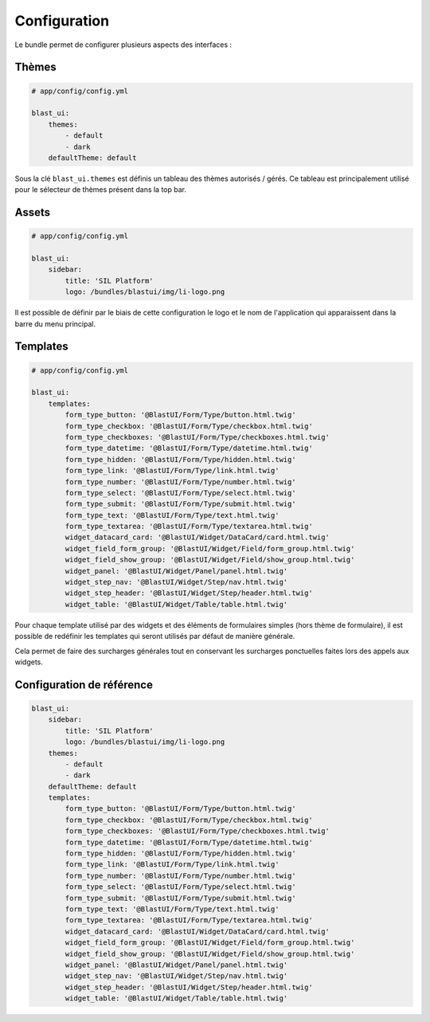 Configuration
=============

Le bundle permet de configurer plusieurs aspects des interfaces :

------
Thèmes
------

.. code-block:: yaml

    # app/config/config.yml

    blast_ui:
        themes:
            - default
            - dark
        defaultTheme: default

Sous la clé ``blast_ui.themes`` est définis un tableau des thèmes autorisés / gérés. Ce tableau est principalement utilisé pour le sélecteur de thèmes présent dans la top bar.

------
Assets
------

.. code-block:: yaml

    # app/config/config.yml

    blast_ui:
        sidebar:
            title: 'SIL Platform'
            logo: /bundles/blastui/img/li-logo.png

Il est possible de définir par le biais de cette configuration le logo et le nom de l'application qui apparaissent dans la barre du menu principal.

---------
Templates
---------

.. code-block:: yaml

    # app/config/config.yml

    blast_ui:
        templates:
            form_type_button: '@BlastUI/Form/Type/button.html.twig'
            form_type_checkbox: '@BlastUI/Form/Type/checkbox.html.twig'
            form_type_checkboxes: '@BlastUI/Form/Type/checkboxes.html.twig'
            form_type_datetime: '@BlastUI/Form/Type/datetime.html.twig'
            form_type_hidden: '@BlastUI/Form/Type/hidden.html.twig'
            form_type_link: '@BlastUI/Form/Type/link.html.twig'
            form_type_number: '@BlastUI/Form/Type/number.html.twig'
            form_type_select: '@BlastUI/Form/Type/select.html.twig'
            form_type_submit: '@BlastUI/Form/Type/submit.html.twig'
            form_type_text: '@BlastUI/Form/Type/text.html.twig'
            form_type_textarea: '@BlastUI/Form/Type/textarea.html.twig'
            widget_datacard_card: '@BlastUI/Widget/DataCard/card.html.twig'
            widget_field_form_group: '@BlastUI/Widget/Field/form_group.html.twig'
            widget_field_show_group: '@BlastUI/Widget/Field/show_group.html.twig'
            widget_panel: '@BlastUI/Widget/Panel/panel.html.twig'
            widget_step_nav: '@BlastUI/Widget/Step/nav.html.twig'
            widget_step_header: '@BlastUI/Widget/Step/header.html.twig'
            widget_table: '@BlastUI/Widget/Table/table.html.twig'

Pour chaque template utilisé par des widgets et des éléments de formulaires simples (hors thème de formulaire), il est possible de redéfinir les templates qui seront utilisés par défaut de manière générale.

Cela permet de faire des surcharges générales tout en conservant les surcharges ponctuelles faites lors des appels aux widgets.

--------------------------
Configuration de référence
--------------------------

.. code-block:: yaml

    blast_ui:
        sidebar:
            title: 'SIL Platform'
            logo: /bundles/blastui/img/li-logo.png
        themes:
            - default
            - dark
        defaultTheme: default
        templates:
            form_type_button: '@BlastUI/Form/Type/button.html.twig'
            form_type_checkbox: '@BlastUI/Form/Type/checkbox.html.twig'
            form_type_checkboxes: '@BlastUI/Form/Type/checkboxes.html.twig'
            form_type_datetime: '@BlastUI/Form/Type/datetime.html.twig'
            form_type_hidden: '@BlastUI/Form/Type/hidden.html.twig'
            form_type_link: '@BlastUI/Form/Type/link.html.twig'
            form_type_number: '@BlastUI/Form/Type/number.html.twig'
            form_type_select: '@BlastUI/Form/Type/select.html.twig'
            form_type_submit: '@BlastUI/Form/Type/submit.html.twig'
            form_type_text: '@BlastUI/Form/Type/text.html.twig'
            form_type_textarea: '@BlastUI/Form/Type/textarea.html.twig'
            widget_datacard_card: '@BlastUI/Widget/DataCard/card.html.twig'
            widget_field_form_group: '@BlastUI/Widget/Field/form_group.html.twig'
            widget_field_show_group: '@BlastUI/Widget/Field/show_group.html.twig'
            widget_panel: '@BlastUI/Widget/Panel/panel.html.twig'
            widget_step_nav: '@BlastUI/Widget/Step/nav.html.twig'
            widget_step_header: '@BlastUI/Widget/Step/header.html.twig'
            widget_table: '@BlastUI/Widget/Table/table.html.twig'
